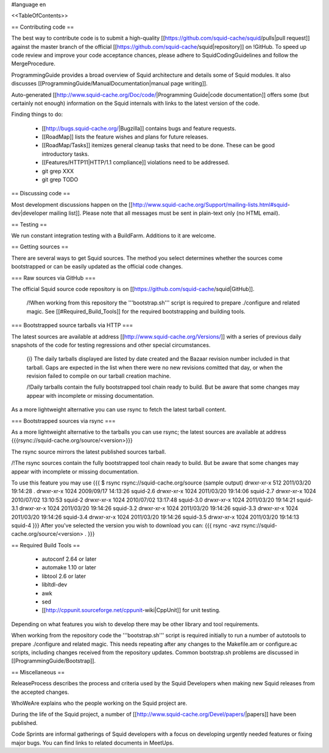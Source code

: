 #language en

<<TableOfContents>>

== Contributing code ==

The best way to contribute code is to submit a high-quality [[https://github.com/squid-cache/squid/pulls|pull request]] against the master branch of the official [[https://github.com/squid-cache/squid|repository]] on !GitHub. To speed up code review and improve your code acceptance chances, please adhere to SquidCodingGuidelines and follow the MergeProcedure.

ProgrammingGuide provides a broad overview of Squid architecture and details some of Squid modules. It also discusses [[ProgrammingGuide/ManualDocumentation|manual page writing]].

Auto-generated [[http://www.squid-cache.org/Doc/code/|Programming Guide|code documentation]] offers some (but certainly not enough) information on the Squid internals with links to the latest version of the code.


Finding things to do:

 * [[http://bugs.squid-cache.org/|Bugzilla]] contains bugs and feature requests.

 * [[RoadMap]] lists the feature wishes and plans for future releases.
 
 * [[RoadMap/Tasks]] itemizes general cleanup tasks that need to be done. These can be good introductory tasks.

 * [[Features/HTTP11|HTTP/1.1 compliance]] violations need to be addressed.

 * git grep XXX

 * git grep TODO

== Discussing code ==

Most development discussions happen on the [[http://www.squid-cache.org/Support/mailing-lists.html#squid-dev|developer mailing list]]. Please note that all messages must be sent in plain-text only (no HTML email).

== Testing ==

We run constant integration testing with a BuildFarm. Additions to it are welcome.

== Getting sources ==

There are several ways to get Squid sources. The method you select determines whether the sources come bootstrapped or can be easily updated as the official code changes.

=== Raw sources via GitHub ===

The official Squid source code repository is on [[https://github.com/squid-cache/squid|GitHub]].


 /!\ When working from this repository the '''bootstrap.sh''' script is required to prepare ./configure and related magic. See [[#Required_Build_Tools]] for the required bootstrapping and building tools.


=== Bootstrapped source tarballs via HTTP ===

The latest sources are available at address [[http://www.squid-cache.org/Versions/]] with a series of previous daily snapshots of the code for testing regressions and other special circumstances.

 {i} The daily tarballs displayed are listed by date created and the Bazaar revision number included in that tarball. Gaps are expected in the list when there were no new revisions comitted that day, or when the revision failed to compile on our tarball creation machine.

 /!\ Daily tarballs contain the fully bootstrapped tool chain ready to build. But be aware that some changes may appear with incomplete or missing documentation.

As a more lightweight alternative you can use rsync to fetch the latest tarball content.

=== Bootstrapped sources via rsync ===

As a more lightweight alternative to the tarballs you can use rsync; the latest sources are available at address {{{rsync://squid-cache.org/source/<version>}}}

The rsync source mirrors the latest published sources tarball.

/!\ The rsync sources contain the fully bootstrapped tool chain ready to build. But be aware that some changes may appear with incomplete or missing documentation.

To use this feature you may use
{{{
$ rsync rsync://squid-cache.org/source
(sample output)
drwxr-xr-x         512 2011/03/20 19:14:28 .
drwxr-xr-x        1024 2009/09/17 14:13:26 squid-2.6
drwxr-xr-x        1024 2011/03/20 19:14:06 squid-2.7
drwxr-xr-x        1024 2010/07/02 13:10:53 squid-2
drwxr-xr-x        1024 2010/07/02 13:17:48 squid-3.0
drwxr-xr-x        1024 2011/03/20 19:14:21 squid-3.1
drwxr-xr-x        1024 2011/03/20 19:14:26 squid-3.2
drwxr-xr-x        1024 2011/03/20 19:14:26 squid-3.3
drwxr-xr-x        1024 2011/03/20 19:14:26 squid-3.4
drwxr-xr-x        1024 2011/03/20 19:14:26 squid-3.5
drwxr-xr-x        1024 2011/03/20 19:14:13 squid-4
}}}
After you've selected the version you wish to download you can:
{{{
rsync -avz rsync://squid-cache.org/source/<version> .
}}}


== Required Build Tools ==

 * autoconf 2.64 or later
 * automake 1.10 or later
 * libtool 2.6 or later
 * libltdl-dev
 * awk
 * sed
 * [[http://cppunit.sourceforge.net/cppunit-wiki|CppUnit]] for unit testing.

Depending on what features you wish to develop there may be other library and tool requirements.

When working from the repository code the '''bootstrap.sh''' script is required initially to run a number of autotools to prepare ./configure and related magic. This needs repeating after any changes to the Makefile.am or configure.ac scripts, including changes received from the repository updates. Common bootstrap.sh problems are discussed in [[ProgrammingGuide/Bootstrap]].


== Miscellaneous ==

ReleaseProcess describes the process and criteria used by the Squid Developers when making new Squid releases from the accepted changes.

WhoWeAre explains who the people working on the Squid project are.

During the life of the Squid project, a number of [[http://www.squid-cache.org/Devel/papers/|papers]] have been published.

Code Sprints are informal gatherings of Squid developers with a focus on developing urgently needed features or fixing major bugs.
You can find links to related documents in MeetUps.
